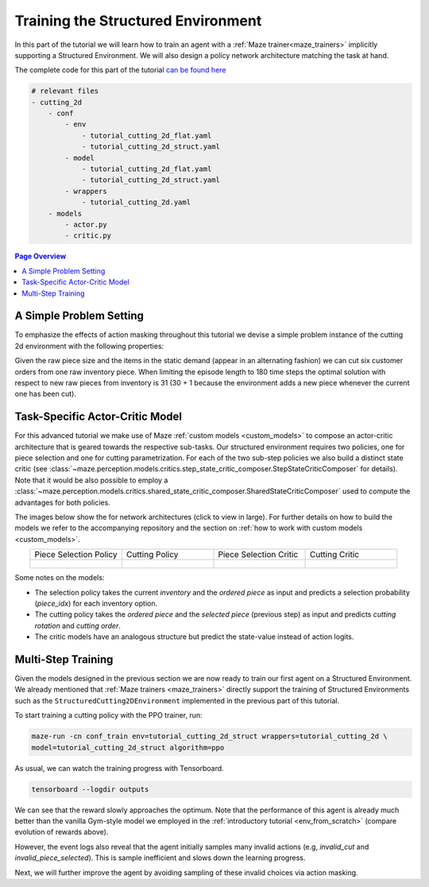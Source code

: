 .. _train_no_mask:

Training the Structured Environment
===================================

In this part of the tutorial we will learn how to train an agent
with a :ref:`Maze trainer<maze_trainers>` implicitly supporting a Structured Environment.
We will also design a policy network architecture matching the task at hand.

The complete code for this part of the tutorial
`can be found here <https://github.com/enlite-ai/maze/tree/main/tutorials/tutorial_maze_env/part06_struct_env>`_

.. code:: bash

    # relevant files
    - cutting_2d
        - conf
            - env
                - tutorial_cutting_2d_flat.yaml
                - tutorial_cutting_2d_struct.yaml
            - model
                - tutorial_cutting_2d_flat.yaml
                - tutorial_cutting_2d_struct.yaml
            - wrappers
                - tutorial_cutting_2d.yaml
        - models
            - actor.py
            - critic.py

.. contents:: Page Overview
    :depth: 1
    :local:
    :backlinks: top

A Simple Problem Setting
------------------------

To emphasize the effects of action masking throughout this tutorial we devise a simple problem instance
of the cutting 2d environment with the following properties:

.. image:: simple_problem_sketch.png
    :width: 40 %

Given the raw piece size and the items in the static demand (appear in an alternating fashion)
we can cut six customer orders from one raw inventory piece.
When limiting the episode length to 180 time steps the optimal solution
with respect to new raw pieces from inventory is 31
(30 + 1 because the environment adds a new piece whenever the current one has been cut).

Task-Specific Actor-Critic Model
--------------------------------

For this advanced tutorial we make use of Maze :ref:`custom models <custom_models>`
to compose an actor-critic architecture that is geared towards the respective sub-tasks.
Our structured environment requires two policies, one for piece selection and one for cutting parametrization.
For each of the two sub-step policies we also build a distinct state critic
(see :class:`~maze.perception.models.critics.step_state_critic_composer.StepStateCriticComposer` for details).
Note that it would be also possible to employ a
:class:`~maze.perception.models.critics.shared_state_critic_composer.SharedStateCriticComposer`
used to compute the advantages for both policies.

The images below show the for network architectures (click to view in large).
For further details on how to build the models we refer to the accompanying repository and the section on
:ref:`how to work with custom models <custom_models>`.

.. list-table::
    :widths: 1 1 1 1
    :align: center

    * - | Piece Selection Policy

      - | Cutting Policy

      - | Piece Selection Critic

      - | Cutting Critic

    * - .. figure:: models_struct/policy_0.png
           :width: 95 %
           :align: center

      - .. figure:: models_struct/policy_1.png
           :width: 95 %
           :align: center

      - .. figure:: models_struct/critic_0.png
           :width: 95 %
           :align: center

      - .. figure:: models_struct/critic_1.png
           :width: 95 %
           :align: center

Some notes on the models:

- The selection policy takes the current *inventory* and the *ordered piece* as input and
  predicts a selection probability (*piece_idx*) for each inventory option.
- The cutting policy takes the *ordered piece* and the *selected piece* (previous step) as input and predicts
  *cutting rotation* and *cutting order*.
- The critic models have an analogous structure but predict the state-value instead of action logits.

Multi-Step Training
-------------------

Given the models designed in the previous section we are now ready to train our first agent on a Structured Environment.
We already mentioned that :ref:`Maze trainers <maze_trainers>` directly support the training of Structured Environments
such as the ``StructuredCutting2DEnvironment`` implemented in the previous part of this tutorial.

To start training a cutting policy with the PPO trainer, run:

.. code:: bash

    maze-run -cn conf_train env=tutorial_cutting_2d_struct wrappers=tutorial_cutting_2d \
    model=tutorial_cutting_2d_struct algorithm=ppo

As usual, we can watch the training progress with Tensorboard.

.. code:: bash

    tensorboard --logdir outputs

.. image:: tb_imgs/tb_struct_reward.png
    :width: 100 %

We can see that the reward slowly approaches the optimum.
Note that the performance of this agent is already much better
than the vanilla Gym-style model we employed in the :ref:`introductory tutorial <env_from_scratch>`
(compare evolution of rewards above).

However, the event logs also reveal that the agent initially samples many invalid actions
(e.g, *invalid_cut* and *invalid_piece_selected*).
This is sample inefficient and slows down the learning progress.

Next, we will further improve the agent by avoiding sampling of these invalid choices via action masking.